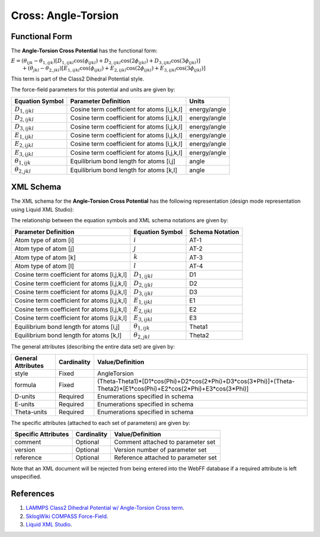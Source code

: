 .. _Cross-AngleTorsion:

Cross: Angle-Torsion  
==================

Functional Form
---------------

The **Angle-Torsion Cross Potential** has the functional form:

:math:`E=\left( {{\theta }_{ijk}}-{{\theta }_{1,ijk}} \right)\left[ {{D}_{1,ijkl}}\cos \left( {{\phi }_{ijkl}} \right)+{{D}_{2,ijkl}}\cos \left( 2{{\phi }_{ijkl}} \right)+{{D}_{3,ijkl}}\cos \left( 3{{\phi }_{ijkl}} \right) \right]`
:math:`\qquad +\left( {{\theta }_{jkl}}-{{\theta }_{2,jkl}} \right)\left[ {{E}_{1,ijkl}}\cos \left( {{\phi }_{ijkl}} \right)+{{E}_{2,ijkl}}\cos \left( 2{{\phi }_{ijkl}} \right)+{{E}_{3,ijkl}}\cos \left( 3{{\phi }_{ijkl}} \right) \right]`

This term is part of the Class2 Dihedral Potential style. 

The force-field parameters for this potential and units are given by:

======================== ======================================================= ===============
**Equation Symbol**      **Parameter Definition**                                **Units**
------------------------ ------------------------------------------------------- ---------------
:math:`D_{1,ijkl}`       Cosine term coefficient for atoms [i,j,k,l]             energy/angle
:math:`D_{2,ijkl}`       Cosine term coefficient for atoms [i,j,k,l]             energy/angle
:math:`D_{3,ijkl}`       Cosine term coefficient for atoms [i,j,k,l]             energy/angle
:math:`E_{1,ijkl}`       Cosine term coefficient for atoms [i,j,k,l]             energy/angle
:math:`E_{2,ijkl}`       Cosine term coefficient for atoms [i,j,k,l]             energy/angle
:math:`E_{3,ijkl}`       Cosine term coefficient for atoms [i,j,k,l]             energy/angle
:math:`{\theta}_{1,ijk}` Equilibrium bond length for atoms [i,j]                 angle
:math:`{\theta}_{2,jkl}` Equilibrium bond length for atoms [k,l]                 angle
======================== ======================================================= ===============


XML Schema
----------

The XML schema for the **Angle-Torsion Cross Potential** has the following representation (design mode representation using Liquid XML Studio):

.. image:: ../../images/Cross-AngleTorsion.png
	:align: left

The relationship between the equation symbols and XML schema notations are given by:

+------------------------------------------------+-----------------------------+---------------------+
| **Parameter Definition**                       | **Equation Symbol**         | **Schema Notation** |
+------------------------------------------------+-----------------------------+---------------------+
| Atom type of atom [i]                          | :math:`i`                   | AT-1                |
+------------------------------------------------+-----------------------------+---------------------+
| Atom type of atom [j]                          | :math:`j`                   | AT-2                |
+------------------------------------------------+-----------------------------+---------------------+
| Atom type of atom [k]                          | :math:`k`                   | AT-3                |
+------------------------------------------------+-----------------------------+---------------------+
| Atom type of atom [l]                          | :math:`l`                   | AT-4                |
+------------------------------------------------+-----------------------------+---------------------+
| Cosine term coefficient for atoms [i,j,k,l]    | :math:`D_{1,ijkl}`          | D1                  |
+------------------------------------------------+-----------------------------+---------------------+
| Cosine term coefficient for atoms [i,j,k,l]    | :math:`D_{2,ijkl}`          | D2                  |
+------------------------------------------------+-----------------------------+---------------------+
| Cosine term coefficient for atoms [i,j,k,l]    | :math:`D_{3,ijkl}`          | D3                  |
+------------------------------------------------+-----------------------------+---------------------+
| Cosine term coefficient for atoms [i,j,k,l]    | :math:`E_{1,ijkl}`          | E1                  |
+------------------------------------------------+-----------------------------+---------------------+
| Cosine term coefficient for atoms [i,j,k,l]    | :math:`E_{2,ijkl}`          | E2                  |
+------------------------------------------------+-----------------------------+---------------------+
| Cosine term coefficient for atoms [i,j,k,l]    | :math:`E_{3,ijkl}`          | E3                  |
+------------------------------------------------+-----------------------------+---------------------+
| Equilibrium bond length for atoms [i,j]        | :math:`{\theta}_{1,ijk}`    | Theta1              |
+------------------------------------------------+-----------------------------+---------------------+
| Equilibrium bond length for atoms [k,l]        | :math:`{\theta}_{2,jkl}`    | Theta2              |
+------------------------------------------------+-----------------------------+---------------------+

The general attributes (describing the entire data set) are given by:

====================== =============== =================================================================================================================
**General Attributes** **Cardinality** **Value/Definition**               
---------------------- --------------- -----------------------------------------------------------------------------------------------------------------
style                  Fixed           AngleTorsion
formula                Fixed           (Theta-Theta1)*[D1*cos(Phi)+D2*cos(2*Phi)+D3*cos(3*Phi)]+(Theta-Theta2)*[E1*cos(Phi)+E2*cos(2*Phi)+E3*cos(3*Phi)]
D-units                Required        Enumerations specified in schema
E-units                Required        Enumerations specified in schema
Theta-units            Required        Enumerations specified in schema
====================== =============== =================================================================================================================

The specific attributes (attached to each set of parameters) are given by:

======================= =============== =======================================
**Specific Attributes** **Cardinality** **Value/Definition**               
----------------------- --------------- ---------------------------------------
comment                 Optional        Comment attached to parameter set
version                 Optional        Version number of parameter set
reference               Optional        Reference attached to parameter set 
======================= =============== =======================================

Note that an XML document will be rejected from being entered into the WebFF database if a required attribute is left unspecified. 

References
----------

1. `LAMMPS Class2 Dihedral Potential w/ Angle-Torsion Cross term`_.

2. `SklogWiki COMPASS Force-Field`_.

3. `Liquid XML Studio`_.

.. _LAMMPS Class2 Dihedral Potential w/ Angle-Torsion Cross term: http://lammps.sandia.gov/doc/dihedral_class2.html

.. _SklogWiki COMPASS Force-Field: http://www.sklogwiki.org/SklogWiki/index.php/COMPASS_force_field

.. _Liquid XML Studio: https://www.liquid-technologies.com/


